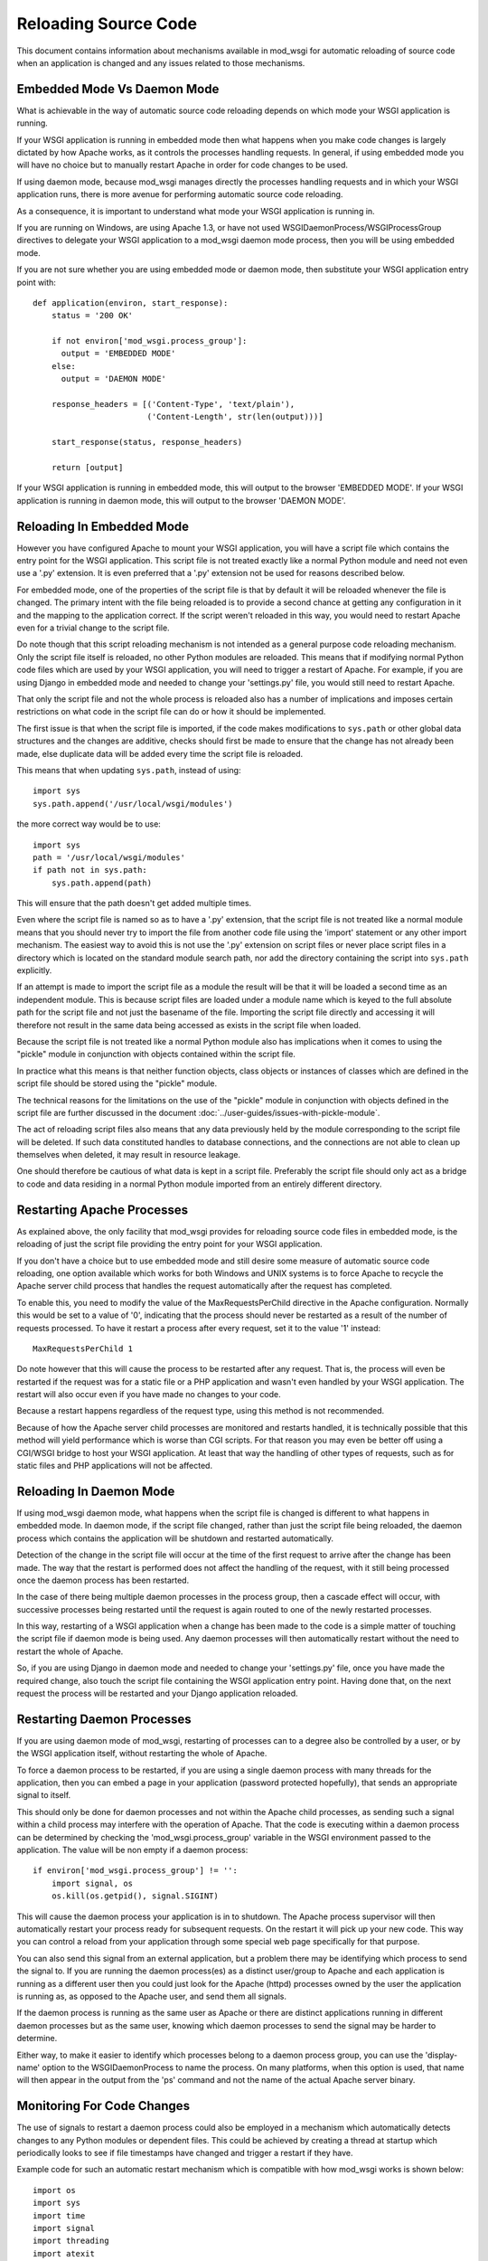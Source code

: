 ﻿=====================
Reloading Source Code
=====================

This document contains information about mechanisms available in mod_wsgi
for automatic reloading of source code when an application is changed and
any issues related to those mechanisms.

Embedded Mode Vs Daemon Mode
----------------------------

What is achievable in the way of automatic source code reloading depends on
which mode your WSGI application is running.

If your WSGI application is running in embedded mode then what happens when
you make code changes is largely dictated by how Apache works, as it
controls the processes handling requests. In general, if using embedded
mode you will have no choice but to manually restart Apache in order for code
changes to be used.

If using daemon mode, because mod_wsgi manages directly the processes
handling requests and in which your WSGI application runs, there is more
avenue for performing automatic source code reloading.

As a consequence, it is important to understand what mode your WSGI
application is running in.

If you are running on Windows, are using Apache 1.3, or have not used
WSGIDaemonProcess/WSGIProcessGroup directives to delegate your WSGI
application to a mod_wsgi daemon mode process, then you will be using
embedded mode.

If you are not sure whether you are using embedded mode or daemon mode,
then substitute your WSGI application entry point with::

    def application(environ, start_response):
        status = '200 OK'

        if not environ['mod_wsgi.process_group']:
          output = 'EMBEDDED MODE'
        else:
          output = 'DAEMON MODE'

        response_headers = [('Content-Type', 'text/plain'),
                            ('Content-Length', str(len(output)))]

        start_response(status, response_headers)

        return [output]

If your WSGI application is running in embedded mode, this will output to
the browser 'EMBEDDED MODE'. If your WSGI application is running in daemon
mode, this will output to the browser 'DAEMON MODE'.

Reloading In Embedded Mode
--------------------------

However you have configured Apache to mount your WSGI application, you will
have a script file which contains the entry point for the WSGI application.
This script file is not treated exactly like a normal Python module and
need not even use a '.py' extension. It is even preferred that a '.py'
extension not be used for reasons described below.

For embedded mode, one of the properties of the script file is that by
default it will be reloaded whenever the file is changed. The primary
intent with the file being reloaded is to provide a second chance at
getting any configuration in it and the mapping to the application correct.
If the script weren't reloaded in this way, you would need to restart
Apache even for a trivial change to the script file.

Do note though that this script reloading mechanism is not intended as a
general purpose code reloading mechanism. Only the script file itself is
reloaded, no other Python modules are reloaded. This means that if modifying
normal Python code files which are used by your WSGI application, you will
need to trigger a restart of Apache. For example, if you are using Django
in embedded mode and needed to change your 'settings.py' file, you would
still need to restart Apache.

That only the script file and not the whole process is reloaded also has a
number of implications and imposes certain restrictions on what code in the
script file can do or how it should be implemented.

The first issue is that when the script file is imported, if the code makes
modifications to ``sys.path`` or other global data structures and the
changes are additive, checks should first be made to ensure that the change
has not already been made, else duplicate data will be added every time the
script file is reloaded.

This means that when updating ``sys.path``, instead of using::

    import sys
    sys.path.append('/usr/local/wsgi/modules')

the more correct way would be to use::

    import sys
    path = '/usr/local/wsgi/modules'
    if path not in sys.path:
        sys.path.append(path)

This will ensure that the path doesn't get added multiple times.

Even where the script file is named so as to have a '.py' extension, that
the script file is not treated like a normal module means that you should
never try to import the file from another code file using the 'import'
statement or any other import mechanism. The easiest way to avoid this is
not use the '.py' extension on script files or never place script files in
a directory which is located on the standard module search path, nor add
the directory containing the script into ``sys.path`` explicitly.

If an attempt is made to import the script file as a module the result will
be that it will be loaded a second time as an independent module. This is
because script files are loaded under a module name which is keyed to the
full absolute path for the script file and not just the basename of the
file. Importing the script file directly and accessing it will therefore
not result in the same data being accessed as exists in the script file
when loaded.

Because the script file is not treated like a normal Python module also has
implications when it comes to using the "pickle" module in conjunction
with objects contained within the script file.

In practice what this means is that neither function objects, class objects
or instances of classes which are defined in the script file should be
stored using the "pickle" module.

The technical reasons for the limitations on the use of the "pickle" module
in conjunction with objects defined in the script file are further
discussed in the document :doc:`../user-guides/issues-with-pickle-module`.

The act of reloading script files also means that any data previously held
by the module corresponding to the script file will be deleted. If such
data constituted handles to database connections, and the connections are
not able to clean up themselves when deleted, it may result in resource
leakage.

One should therefore be cautious of what data is kept in a script file.
Preferably the script file should only act as a bridge to code and data
residing in a normal Python module imported from an entirely different
directory.

Restarting Apache Processes
---------------------------

As explained above, the only facility that mod_wsgi provides for reloading
source code files in embedded mode, is the reloading of just the script
file providing the entry point for your WSGI application.

If you don't have a choice but to use embedded mode and still desire some
measure of automatic source code reloading, one option available which
works for both Windows and UNIX systems is to force Apache to recycle the
Apache server child process that handles the request automatically after
the request has completed.

To enable this, you need to modify the value of the MaxRequestsPerChild
directive in the Apache configuration. Normally this would be set to a
value of '0', indicating that the process should never be restarted as a
result of the number of requests processed. To have it restart a process
after every request, set it to the value '1' instead::

    MaxRequestsPerChild 1

Do note however that this will cause the process to be restarted after any
request. That is, the process will even be restarted if the request was for
a static file or a PHP application and wasn't even handled by your WSGI
application. The restart will also occur even if you have made no changes
to your code.

Because a restart happens regardless of the request type, using this method
is not recommended.

Because of how the Apache server child processes are monitored and restarts
handled, it is technically possible that this method will yield performance
which is worse than CGI scripts. For that reason you may even be better off
using a CGI/WSGI bridge to host your WSGI application. At least that way
the handling of other types of requests, such as for static files and PHP
applications will not be affected.

Reloading In Daemon Mode
------------------------

If using mod_wsgi daemon mode, what happens when the script file is changed
is different to what happens in embedded mode. In daemon mode, if the
script file changed, rather than just the script file being reloaded, the
daemon process which contains the application will be shutdown and
restarted automatically.

Detection of the change in the script file will occur at the time of the
first request to arrive after the change has been made. The way that the
restart is performed does not affect the handling of the request, with it
still being processed once the daemon process has been restarted.

In the case of there being multiple daemon processes in the process group,
then a cascade effect will occur, with successive processes being restarted
until the request is again routed to one of the newly restarted processes.

In this way, restarting of a WSGI application when a change has been made
to the code is a simple matter of touching the script file if daemon mode
is being used. Any daemon processes will then automatically restart without
the need to restart the whole of Apache.

So, if you are using Django in daemon mode and needed to change your
'settings.py' file, once you have made the required change, also touch the
script file containing the WSGI application entry point. Having done that,
on the next request the process will be restarted and your Django
application reloaded.

Restarting Daemon Processes
---------------------------

If you are using daemon mode of mod_wsgi, restarting of processes can to a
degree also be controlled by a user, or by the WSGI application itself,
without restarting the whole of Apache.

To force a daemon process to be restarted, if you are using a single daemon
process with many threads for the application, then you can embed a page in
your application (password protected hopefully), that sends an appropriate
signal to itself.

This should only be done for daemon processes and not within the Apache
child processes, as sending such a signal within a child process may
interfere with the operation of Apache. That the code is executing within a
daemon process can be determined by checking the 'mod_wsgi.process_group'
variable in the WSGI environment passed to the application. The value will
be non empty if a daemon process::

    if environ['mod_wsgi.process_group'] != '':
        import signal, os
        os.kill(os.getpid(), signal.SIGINT)

This will cause the daemon process your application is in to shutdown. The
Apache process supervisor will then automatically restart your process
ready for subsequent requests. On the restart it will pick up your new
code. This way you can control a reload from your application through some
special web page specifically for that purpose.

You can also send this signal from an external application, but a problem
there may be identifying which process to send the signal to. If you are
running the daemon process(es) as a distinct user/group to Apache and each
application is running as a different user then you could just look for the
Apache (httpd) processes owned by the user the application is running as,
as opposed to the Apache user, and send them all signals.

If the daemon process is running as the same user as Apache or there are
distinct applications running in different daemon processes but as the same
user, knowing which daemon processes to send the signal may be harder to
determine.

Either way, to make it easier to identify which processes belong to a
daemon process group, you can use the 'display-name' option to the
WSGIDaemonProcess to name the process. On many platforms, when this option
is used, that name will then appear in the output from the 'ps' command
and not the name of the actual Apache server binary.

Monitoring For Code Changes
---------------------------

The use of signals to restart a daemon process could also be employed in a
mechanism which automatically detects changes to any Python modules or
dependent files. This could be achieved by creating a thread at startup
which periodically looks to see if file timestamps have changed and trigger
a restart if they have.

Example code for such an automatic restart mechanism which is compatible
with how mod_wsgi works is shown below::

    import os
    import sys
    import time
    import signal
    import threading
    import atexit
    import Queue

    _interval = 1.0
    _times = {}
    _files = []

    _running = False
    _queue = Queue.Queue()
    _lock = threading.Lock()

    def _restart(path):
        _queue.put(True)
        prefix = 'monitor (pid=%d):' % os.getpid()
        print >> sys.stderr, '%s Change detected to \'%s\'.' % (prefix, path)
        print >> sys.stderr, '%s Triggering process restart.' % prefix
        os.kill(os.getpid(), signal.SIGINT)

    def _modified(path):
        try:
            # If path doesn't denote a file and were previously
            # tracking it, then it has been removed or the file type
            # has changed so force a restart. If not previously
            # tracking the file then we can ignore it as probably
            # pseudo reference such as when file extracted from a
            # collection of modules contained in a zip file.

            if not os.path.isfile(path):
                return path in _times

            # Check for when file last modified.

            mtime = os.stat(path).st_mtime
            if path not in _times:
                _times[path] = mtime

            # Force restart when modification time has changed, even
            # if time now older, as that could indicate older file
            # has been restored.

            if mtime != _times[path]:
                return True
        except:
            # If any exception occured, likely that file has been
            # been removed just before stat(), so force a restart.

            return True

        return False

    def _monitor():
        while 1:
            # Check modification times on all files in sys.modules.

            for module in sys.modules.values():
                if not hasattr(module, '__file__'):
                    continue
                path = getattr(module, '__file__')
                if not path:
                    continue
                if os.path.splitext(path)[1] in ['.pyc', '.pyo', '.pyd']:
                    path = path[:-1]
                if _modified(path):
                    return _restart(path)

            # Check modification times on files which have
            # specifically been registered for monitoring.

            for path in _files:
                if _modified(path):
                    return _restart(path)

            # Go to sleep for specified interval.

            try:
                return _queue.get(timeout=_interval)
            except:
                pass

    _thread = threading.Thread(target=_monitor)
    _thread.setDaemon(True)

    def _exiting():
        try:
            _queue.put(True)
        except:
            pass
        _thread.join()

    atexit.register(_exiting)

    def track(path):
        if not path in _files:
            _files.append(path)

    def start(interval=1.0):
        global _interval
        if interval < _interval:
            _interval = interval

        global _running
        _lock.acquire()
        if not _running:
            prefix = 'monitor (pid=%d):' % os.getpid()
            print >> sys.stderr, '%s Starting change monitor.' % prefix
            _running = True
            _thread.start()
        _lock.release()

This would be used by importing into the script file the Python module
containing the above code, starting the monitoring system and adding any
additional non Python files which should be tracked::

    import os

    import monitor
    monitor.start(interval=1.0)
    monitor.track(os.path.join(os.path.dirname(__file__), 'site.cf'))

    def application(environ, start_response):
        ...

Where needing to add many non Python files in a directory hierarchy, such
as template files which would otherwise be cached within the running
process, the ``os.path.walk()`` function could be used to traverse
all files and add required files based on extension or other criteria
using the 'track()' function.

This mechanism would generally work adequately where a single daemon
process is used within a process group. You would need to be careful
however when multiple daemon processes are used. This is because it may not
be possible to synchronise the checks exactly across all of the daemon
processes. As a result you may end up with the daemon processes running a
mixture of old and new code until they all synchronise with the new code
base. This problem can be minimised by defining a short interval time
between scans, however that will increase the overhead of the checks.

Using such an approach may in some cases be useful if using mod_wsgi as a
development platform. It certainly would not be recommended you use this
mechanism for a production system.

The reasons for not using it on a production system is due to the
additional overhead and chance that daemon processes are restarted when you
are not expecting them to be. For example, in a production environment
where requests are coming in all the time, you do not want a restart
triggered when you are part way through making a set of changes which cover
multiple files as likely then that an inconsistent set of code will be
loaded and the application will fail.

Note that you should also not use this mechanism on a system where you have
configured mod_wsgi to preload your WSGI application as soon as the daemon
process has started. If you do that, then the monitor thread will be recreated
immediately and so for every single code change on a preloaded file you
make, the daemon process will be restarted, even if there is no intervening
request.

If preloading was really required, the example code would need to be
modified so as to not use signals to restart the daemon process, but reset
to zero the variable saved away in the WSGI script file that records the
modification time of the script file. This will have the affect of delaying
the restart until the next request has arrived. Because that variable holding
the modification time is an internal implementation detail of mod_wsgi and
not strictly part of its published API or behaviour, you should only use
that approach if it is warranted.

Restarting Windows Apache
-------------------------

On the Windows platform there is no daemon mode only embedded mode. The MPM
used on Apache is the 'winnt' MPM. This MPM is like the worker MPM on UNIX
systems except that there is only one process.

Being embedded mode, modifying the WSGI script file only results in the WSGI
script file itself being reloaded, the process as a whole is not reloaded.
Thus there is no way normally through modifying the WSGI script file or any
other Python code file used by the application, of having the whole
application reloaded automatically.

The recipe in the previous section can be used with daemon mode on UNIX
systems to implement an automated scheme for restarting the daemon
processes when any code change is made, but because Windows lacks the
'fork()' system call daemon mode isn't supported in the first place.

Thus, the only way one can have code changes picked up on Windows is to
restart Apache as a whole. Although a full restart is required, Apache on
Windows only uses a single child server process and so the impact isn't as
significant as on UNIX platforms, where many processes may need to be
shutdown and restarted.

With that in mind, it is actually possible to modify the prior recipe for
restarting a daemon process to restart Apache itself. To achieve this slight
of hand, it is necessary to use the Python 'ctypes' module to get access to
a special internal Apache function which is available in the Windows version
of Apache called 'ap_signal_parent()'.

The required change to get this to work is to replace the restart
function in the previous code with the following::

    def _restart(path):
        _queue.put(True)
        prefix = 'monitor (pid=%d):' % os.getpid()
        print >> sys.stderr, '%s Change detected to \'%s\'.' % (prefix, path)
        print >> sys.stderr, '%s Triggering Apache restart.' % prefix
        import ctypes
        ctypes.windll.libhttpd.ap_signal_parent(1)

Other than that, the prior code would be used exactly as before. Now when
any change is made to Python code used by the application or any other
monitored files, Apache will be restarted automatically for you.

As before, probably recommended that this only be used during development
and not on a production system.
